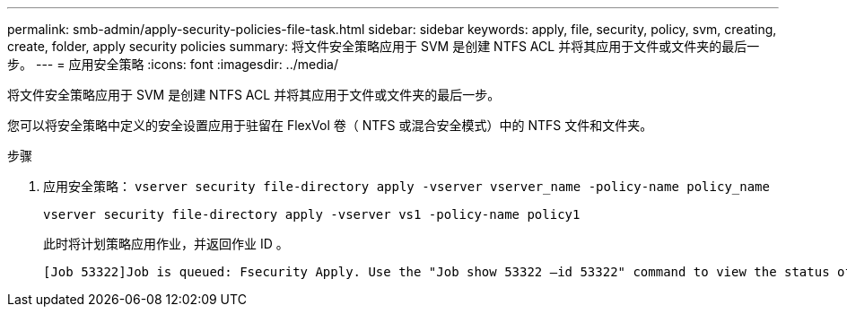---
permalink: smb-admin/apply-security-policies-file-task.html 
sidebar: sidebar 
keywords: apply, file, security, policy, svm, creating, create, folder, apply security policies 
summary: 将文件安全策略应用于 SVM 是创建 NTFS ACL 并将其应用于文件或文件夹的最后一步。 
---
= 应用安全策略
:icons: font
:imagesdir: ../media/


[role="lead"]
将文件安全策略应用于 SVM 是创建 NTFS ACL 并将其应用于文件或文件夹的最后一步。

您可以将安全策略中定义的安全设置应用于驻留在 FlexVol 卷（ NTFS 或混合安全模式）中的 NTFS 文件和文件夹。

.步骤
. 应用安全策略： `vserver security file-directory apply -vserver vserver_name ‑policy-name policy_name`
+
`vserver security file-directory apply -vserver vs1 -policy-name policy1`

+
此时将计划策略应用作业，并返回作业 ID 。

+
[listing]
----
[Job 53322]Job is queued: Fsecurity Apply. Use the "Job show 53322 –id 53322" command to view the status of the operation
----

